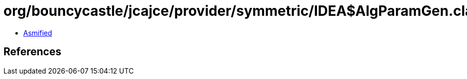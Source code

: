 = org/bouncycastle/jcajce/provider/symmetric/IDEA$AlgParamGen.class

 - link:IDEA$AlgParamGen-asmified.java[Asmified]

== References

